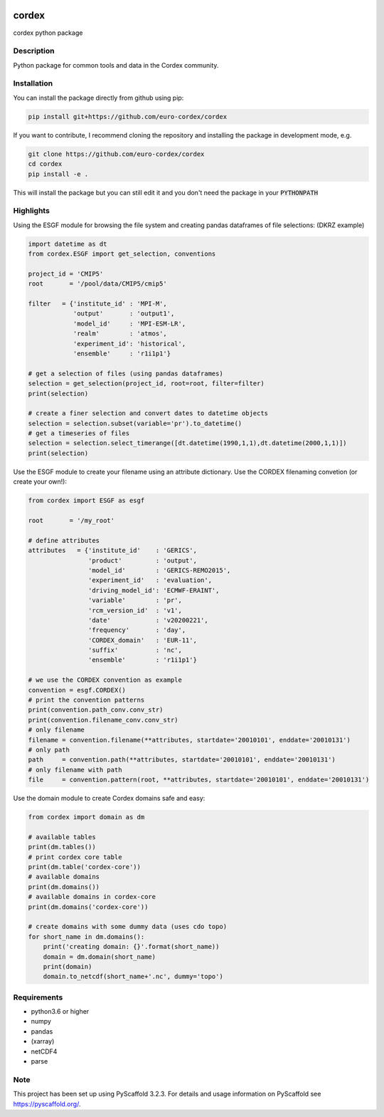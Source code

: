 .. image:: https://readthedocs.org/projects/cordex/badge/?version=latest
    :alt: Documentation Status
    :target: https://cordex.readthedocs.io/en/latest/?badge=latest
.. image:: https://travis-ci.org/euro-cordex/cordex.svg?branch=develop
    :target: https://travis-ci.org/euro-cordex/cordex
.. image:: https://coveralls.io/repos/github/euro-cordex/cordex/badge.svg?branch=develop
    :target: https://coveralls.io/github/euro-cordex/cordex?branch=develop

======
cordex
======


cordex python package


Description
===========

Python package for common tools and data in the Cordex community.

Installation
============

You can install the package directly from github using pip:


.. code-block:: console

    pip install git+https://github.com/euro-cordex/cordex
   
 
If you want to contribute, I recommend cloning the repository and installing the package in development mode, e.g.

    
.. code-block:: console

    git clone https://github.com/euro-cordex/cordex
    cd cordex
    pip install -e .

    
This will install the package but you can still edit it and you don't need the package in your :code:`PYTHONPATH`

Highlights
==========

Using the ESGF module for browsing the file system and creating pandas dataframes of file selections:
(DKRZ example)

.. code-block:: python

    import datetime as dt
    from cordex.ESGF import get_selection, conventions

    project_id = 'CMIP5'
    root       = '/pool/data/CMIP5/cmip5'

    filter   = {'institute_id' : 'MPI-M',
                'output'       : 'output1',
                'model_id'     : 'MPI-ESM-LR',
                'realm'        : 'atmos',
                'experiment_id': 'historical',
                'ensemble'     : 'r1i1p1'}

    # get a selection of files (using pandas dataframes)
    selection = get_selection(project_id, root=root, filter=filter)
    print(selection)

    # create a finer selection and convert dates to datetime objects 
    selection = selection.subset(variable='pr').to_datetime()
    # get a timeseries of files 
    selection = selection.select_timerange([dt.datetime(1990,1,1),dt.datetime(2000,1,1)])
    print(selection)

Use the ESGF module to create your filename using an attribute dictionary. Use the CORDEX filenaming
convetion (or create your own!):

.. code-block:: python

    from cordex import ESGF as esgf

    root       = '/my_root'

    # define attributes
    attributes   = {'institute_id'    : 'GERICS',
                    'product'         : 'output',
                    'model_id'        : 'GERICS-REMO2015',
                    'experiment_id'   : 'evaluation',
                    'driving_model_id': 'ECMWF-ERAINT',
                    'variable'        : 'pr',
                    'rcm_version_id'  : 'v1',
                    'date'            : 'v20200221',
                    'frequency'       : 'day',
                    'CORDEX_domain'   : 'EUR-11',
                    'suffix'          : 'nc',
                    'ensemble'        : 'r1i1p1'}

    # we use the CORDEX convention as example
    convention = esgf.CORDEX()
    # print the convention patterns 
    print(convention.path_conv.conv_str)
    print(convention.filename_conv.conv_str)
    # only filename
    filename = convention.filename(**attributes, startdate='20010101', enddate='20010131')
    # only path
    path     = convention.path(**attributes, startdate='20010101', enddate='20010131')
    # only filename with path
    file     = convention.pattern(root, **attributes, startdate='20010101', enddate='20010131')

Use the domain module to create Cordex domains safe and easy:

.. code-block:: python

    from cordex import domain as dm

    # available tables
    print(dm.tables())
    # print cordex core table
    print(dm.table('cordex-core'))
    # available domains
    print(dm.domains())
    # available domains in cordex-core
    print(dm.domains('cordex-core'))

    # create domains with some dummy data (uses cdo topo)
    for short_name in dm.domains():
        print('creating domain: {}'.format(short_name))
        domain = dm.domain(short_name)
        print(domain)
        domain.to_netcdf(short_name+'.nc', dummy='topo')


Requirements
============

* python3.6 or higher
* numpy
* pandas
* (xarray)
* netCDF4
* parse


Note
====

This project has been set up using PyScaffold 3.2.3. For details and usage
information on PyScaffold see https://pyscaffold.org/.
